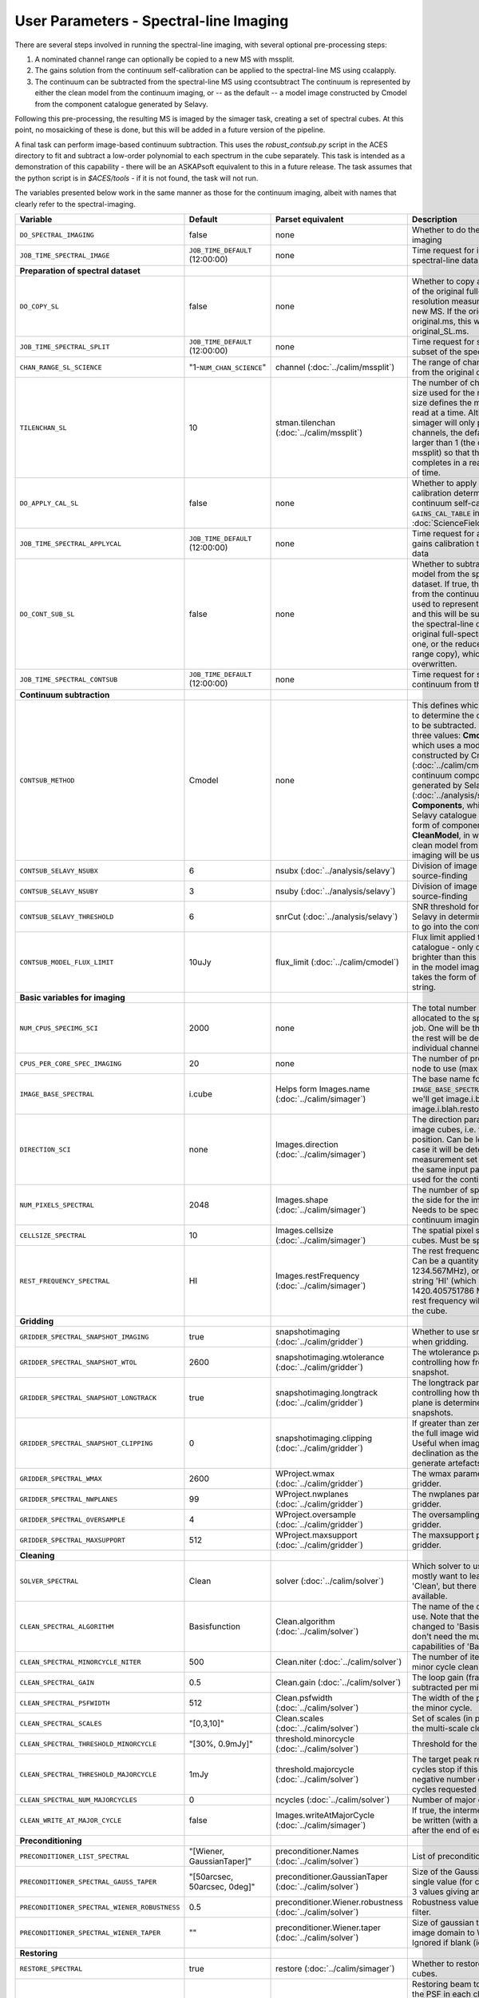User Parameters - Spectral-line Imaging
=======================================

There are several steps involved in running the spectral-line imaging,
with several optional pre-processing steps:

1. A nominated channel range can optionally be copied to a new MS with
   mssplit.
2. The gains solution from the continuum self-calibration can be
   applied to the spectral-line MS using ccalapply.
3. The continuum can be subtracted from the spectral-line MS using
   ccontsubtract The continuum is represented by either the clean
   model from the continuum imaging, or -- as the default -- a model
   image constructed by Cmodel from the component catalogue generated
   by Selavy.

Following this pre-processing, the resulting MS is imaged by the
simager task, creating a set of spectral cubes. At this point, no
mosaicking of these is done, but this will be added in a future
version of the pipeline.

A final task can perform image-based continuum subtraction. This uses
the *robust_contsub.py* script in the ACES directory to fit and
subtract a low-order polynomial to each spectrum in the cube
separately. This task is intended as a demonstration of this
capability - there will be an ASKAPsoft equivalent to this in a future
release. The task assumes that the python script is in *$ACES/tools* -
if it is not found, the task will not run.

The variables presented below work in the same manner as those for the
continuum imaging, albeit with names that clearly refer to the
spectral-imaging. 


+-----------------------------------------------+---------------------------------+------------------------------------+-------------------------------------------------------------------+
| Variable                                      | Default                         | Parset equivalent                  | Description                                                       |
+===============================================+=================================+====================================+===================================================================+
| ``DO_SPECTRAL_IMAGING``                       | false                           | none                               | Whether to do the spectral-line imaging                           |
+-----------------------------------------------+---------------------------------+------------------------------------+-------------------------------------------------------------------+
| ``JOB_TIME_SPECTRAL_IMAGE``                   | ``JOB_TIME_DEFAULT`` (12:00:00) | none                               | Time request for imaging the spectral-line data                   |
+-----------------------------------------------+---------------------------------+------------------------------------+-------------------------------------------------------------------+
| **Preparation of spectral dataset**           |                                 |                                    |                                                                   |
+-----------------------------------------------+---------------------------------+------------------------------------+-------------------------------------------------------------------+
| ``DO_COPY_SL``                                | false                           | none                               | Whether to copy a channel range of the original                   |
|                                               |                                 |                                    | full-spectral-resolution measurement set into a new MS. If        |
|                                               |                                 |                                    | the original MS is original.ms, this will create original_SL.ms.  |
+-----------------------------------------------+---------------------------------+------------------------------------+-------------------------------------------------------------------+
| ``JOB_TIME_SPECTRAL_SPLIT``                   | ``JOB_TIME_DEFAULT`` (12:00:00) | none                               | Time request for splitting out a subset of the spectral data      |
+-----------------------------------------------+---------------------------------+------------------------------------+-------------------------------------------------------------------+
| ``CHAN_RANGE_SL_SCIENCE``                     | "1-``NUM_CHAN_SCIENCE``"        | channel (:doc:`../calim/mssplit`)  | The range of channels to copy from the original dataset (1-based).|
+-----------------------------------------------+---------------------------------+------------------------------------+-------------------------------------------------------------------+
| ``TILENCHAN_SL``                              | 10                              | stman.tilenchan                    | The number of channels in the tile size used for the new MS. The  |
|                                               |                                 | (:doc:`../calim/mssplit`)          | tile size defines the minimum amount read at a time. Although the |
|                                               |                                 |                                    | simager will only process single channels, the default is made    |
|                                               |                                 |                                    | larger than 1 (the default for mssplit) so that the mssplit job   |
|                                               |                                 |                                    | completes in a reasonable length of time.                         |
+-----------------------------------------------+---------------------------------+------------------------------------+-------------------------------------------------------------------+
| ``DO_APPLY_CAL_SL``                           | false                           | none                               | Whether to apply the gains calibration determined from the        |
|                                               |                                 |                                    | continuum self-calibration (see ``GAINS_CAL_TABLE`` in            |
|                                               |                                 |                                    | :doc:`ScienceFieldSelfCalibration`).                              |
+-----------------------------------------------+---------------------------------+------------------------------------+-------------------------------------------------------------------+
| ``JOB_TIME_SPECTRAL_APPLYCAL``                | ``JOB_TIME_DEFAULT`` (12:00:00) | none                               | Time request for applying the gains calibration to the spectral   |
|                                               |                                 |                                    | data                                                              |
+-----------------------------------------------+---------------------------------+------------------------------------+-------------------------------------------------------------------+
| ``DO_CONT_SUB_SL``                            | false                           | none                               | Whether to subtract a continuum model from the spectral-line      |
|                                               |                                 |                                    | dataset. If true, the clean model from the continuum imaging will |
|                                               |                                 |                                    | be used to represent the continuum, and this will be subtracted   |
|                                               |                                 |                                    | from the spectral-line dataset (either the original               |
|                                               |                                 |                                    | full-spectral-resolution one, or the reduced-channel-range copy), |
|                                               |                                 |                                    | which gets overwritten.                                           |
+-----------------------------------------------+---------------------------------+------------------------------------+-------------------------------------------------------------------+
| ``JOB_TIME_SPECTRAL_CONTSUB``                 | ``JOB_TIME_DEFAULT`` (12:00:00) | none                               | Time request for subtracting the continuum from the spectral data |
+-----------------------------------------------+---------------------------------+------------------------------------+-------------------------------------------------------------------+
| **Continuum subtraction**                     |                                 |                                    |                                                                   |
+-----------------------------------------------+---------------------------------+------------------------------------+-------------------------------------------------------------------+
| ``CONTSUB_METHOD``                            | Cmodel                          | none                               | This defines which method is used to determine the continuum that |
|                                               |                                 |                                    | is to be subtracted. It can take one of three values: **Cmodel**  |
|                                               |                                 |                                    | (the default), which uses a model image constructed by Cmodel     |
|                                               |                                 |                                    | (:doc:`../calim/cmodel`) from a continuum components catalogue    |
|                                               |                                 |                                    | generated by Selavy (:doc:`../analysis/selavy`); **Components**,  |
|                                               |                                 |                                    | which uses the Selavy catalogue directly by in the form of        |
|                                               |                                 |                                    | components; or **CleanModel**, in which case the clean model from |
|                                               |                                 |                                    | the continuum imaging will be used.                               |
+-----------------------------------------------+---------------------------------+------------------------------------+-------------------------------------------------------------------+
| ``CONTSUB_SELAVY_NSUBX``                      | 6                               | nsubx (:doc:`../analysis/selavy`)  | Division of image in x-direction for source-finding               |
+-----------------------------------------------+---------------------------------+------------------------------------+-------------------------------------------------------------------+
| ``CONTSUB_SELAVY_NSUBY``                      | 3                               | nsuby (:doc:`../analysis/selavy`)  | Division of image in y-direction for source-finding               |
+-----------------------------------------------+---------------------------------+------------------------------------+-------------------------------------------------------------------+
| ``CONTSUB_SELAVY_THRESHOLD``                  | 6                               | snrCut (:doc:`../analysis/selavy`) | SNR threshold for detection with Selavy in determining components |
|                                               |                                 |                                    | to go into the continuum model.                                   |
+-----------------------------------------------+---------------------------------+------------------------------------+-------------------------------------------------------------------+
| ``CONTSUB_MODEL_FLUX_LIMIT``                  | 10uJy                           | flux_limit (:doc:`../calim/cmodel`)| Flux limit applied to component catalogue - only components       |
|                                               |                                 |                                    | brighter than this will be included in the model image. Parameter |
|                                               |                                 |                                    | takes the form of a number+units string.                          |
+-----------------------------------------------+---------------------------------+------------------------------------+-------------------------------------------------------------------+
| **Basic variables for imaging**               |                                 |                                    |                                                                   |
+-----------------------------------------------+---------------------------------+------------------------------------+-------------------------------------------------------------------+
| ``NUM_CPUS_SPECIMG_SCI``                      | 2000                            | none                               | The total number of processors allocated to the spectral-imaging  |
|                                               |                                 |                                    | job. One will be the master, while the rest will be devoted to    |
|                                               |                                 |                                    | imaging individual channels.                                      |
+-----------------------------------------------+---------------------------------+------------------------------------+-------------------------------------------------------------------+
| ``CPUS_PER_CORE_SPEC_IMAGING``                | 20                              | none                               | The number of processors per node to use (max 20).                |
+-----------------------------------------------+---------------------------------+------------------------------------+-------------------------------------------------------------------+
| ``IMAGE_BASE_SPECTRAL``                       | i.cube                          | Helps form Images.name             | The base name for image cubes: if ``IMAGE_BASE_SPECTRAL=i.blah``  |
|                                               |                                 | (:doc:`../calim/simager`)          | then we'll get image.i.blah, image.i.blah.restored, psf.i.blah etc|
|                                               |                                 |                                    |                                                                   |
+-----------------------------------------------+---------------------------------+------------------------------------+-------------------------------------------------------------------+
| ``DIRECTION_SCI``                             | none                            | Images.direction                   | The direction parameter for the image cubes, i.e. the central     |
|                                               |                                 | (:doc:`../calim/simager`)          | position. Can be left out, in which case it will be determined    |
|                                               |                                 |                                    | from the measurement set by mslist. This is the same input        |
|                                               |                                 |                                    | parameter as that used for the continuum imaging.                 |
+-----------------------------------------------+---------------------------------+------------------------------------+-------------------------------------------------------------------+
| ``NUM_PIXELS_SPECTRAL``                       | 2048                            | Images.shape                       | The number of spatial pixels along the side for the image cubes.  |
|                                               |                                 | (:doc:`../calim/simager`)          | Needs to be specified (unlike the continuum imaging case).        |
+-----------------------------------------------+---------------------------------+------------------------------------+-------------------------------------------------------------------+
| ``CELLSIZE_SPECTRAL``                         | 10                              | Images.cellsize                    | The spatial pixel size for the image cubes. Must be specified.    |
|                                               |                                 | (:doc:`../calim/simager`)          |                                                                   |
+-----------------------------------------------+---------------------------------+------------------------------------+-------------------------------------------------------------------+
| ``REST_FREQUENCY_SPECTRAL``                   | HI                              | Images.restFrequency               | The rest frequency for the cube. Can be a quantity string (eg.    |
|                                               |                                 | (:doc:`../calim/simager`)          | 1234.567MHz), or the special string 'HI' (which is 1420.405751786 |
|                                               |                                 |                                    | MHz). If blank, no rest frequency will be written to the cube.    |
+-----------------------------------------------+---------------------------------+------------------------------------+-------------------------------------------------------------------+
| **Gridding**                                  |                                 |                                    |                                                                   |
+-----------------------------------------------+---------------------------------+------------------------------------+-------------------------------------------------------------------+
| ``GRIDDER_SPECTRAL_SNAPSHOT_IMAGING``         | true                            | snapshotimaging                    | Whether to use snapshot imaging when gridding.                    |
|                                               |                                 | (:doc:`../calim/gridder`)          |                                                                   |
+-----------------------------------------------+---------------------------------+------------------------------------+-------------------------------------------------------------------+
| ``GRIDDER_SPECTRAL_SNAPSHOT_WTOL``            | 2600                            | snapshotimaging.wtolerance         | The wtolerance parameter controlling how frequently to snapshot.  |
|                                               |                                 | (:doc:`../calim/gridder`)          |                                                                   |
+-----------------------------------------------+---------------------------------+------------------------------------+-------------------------------------------------------------------+
| ``GRIDDER_SPECTRAL_SNAPSHOT_LONGTRACK``       | true                            | snapshotimaging.longtrack          | The longtrack parameter controlling how the best-fit W plane is   |
|                                               |                                 | (:doc:`../calim/gridder`)          | determined when using snapshots.                                  |
+-----------------------------------------------+---------------------------------+------------------------------------+-------------------------------------------------------------------+
| ``GRIDDER_SPECTRAL_SNAPSHOT_CLIPPING``        | 0                               | snapshotimaging.clipping           | If greater than zero, this fraction of the full image width       | 
|                                               |                                 | (:doc:`../calim/gridder`)          | is set to zero. Useful when imaging at high declination as        |
|                                               |                                 |                                    | the edges can generate artefacts.                                 |
+-----------------------------------------------+---------------------------------+------------------------------------+-------------------------------------------------------------------+
| ``GRIDDER_SPECTRAL_WMAX``                     | 2600                            | WProject.wmax                      | The wmax parameter for the gridder.                               |
|                                               |                                 | (:doc:`../calim/gridder`)          |                                                                   |
+-----------------------------------------------+---------------------------------+------------------------------------+-------------------------------------------------------------------+
| ``GRIDDER_SPECTRAL_NWPLANES``                 | 99                              | WProject.nwplanes                  | The nwplanes parameter for the gridder.                           |
|                                               |                                 | (:doc:`../calim/gridder`)          |                                                                   |
+-----------------------------------------------+---------------------------------+------------------------------------+-------------------------------------------------------------------+
| ``GRIDDER_SPECTRAL_OVERSAMPLE``               | 4                               | WProject.oversample                | The oversampling factor for the gridder.                          |
|                                               |                                 | (:doc:`../calim/gridder`)          |                                                                   |
+-----------------------------------------------+---------------------------------+------------------------------------+-------------------------------------------------------------------+
| ``GRIDDER_SPECTRAL_MAXSUPPORT``               | 512                             | WProject.maxsupport                | The maxsupport parameter for the gridder.                         |
|                                               |                                 | (:doc:`../calim/gridder`)          |                                                                   |
+-----------------------------------------------+---------------------------------+------------------------------------+-------------------------------------------------------------------+
| **Cleaning**                                  |                                 |                                    |                                                                   |
+-----------------------------------------------+---------------------------------+------------------------------------+-------------------------------------------------------------------+
| ``SOLVER_SPECTRAL``                           | Clean                           | solver                             | Which solver to use. You will mostly want to leave this as        |
|                                               |                                 | (:doc:`../calim/solver`)           | 'Clean', but there is a 'Dirty' solver available.                 |
+-----------------------------------------------+---------------------------------+------------------------------------+-------------------------------------------------------------------+
| ``CLEAN_SPECTRAL_ALGORITHM``                  | Basisfunction                   | Clean.algorithm                    | The name of the clean algorithm to use. Note that the default has |
|                                               |                                 | (:doc:`../calim/solver`)           | changed to 'Basisfunction', as we don't need the multi-frequency  |
|                                               |                                 |                                    | capabilities of 'BasisfunctionMFS'.                               |
+-----------------------------------------------+---------------------------------+------------------------------------+-------------------------------------------------------------------+
| ``CLEAN_SPECTRAL_MINORCYCLE_NITER``           | 500                             | Clean.niter                        | The number of iterations for the minor cycle clean.               |
|                                               |                                 | (:doc:`../calim/solver`)           |                                                                   |
+-----------------------------------------------+---------------------------------+------------------------------------+-------------------------------------------------------------------+
| ``CLEAN_SPECTRAL_GAIN``                       | 0.5                             | Clean.gain                         | The loop gain (fraction of peak subtracted per minor cycle).      |
|                                               |                                 | (:doc:`../calim/solver`)           |                                                                   |
+-----------------------------------------------+---------------------------------+------------------------------------+-------------------------------------------------------------------+
| ``CLEAN_SPECTRAL_PSFWIDTH``                   | 512                             | Clean.psfwidth                     | The width of the psf patch used in the minor cycle.               |
|                                               |                                 | (:doc:`../calim/solver`)           |                                                                   |
+-----------------------------------------------+---------------------------------+------------------------------------+-------------------------------------------------------------------+
| ``CLEAN_SPECTRAL_SCALES``                     | "[0,3,10]"                      | Clean.scales                       | Set of scales (in pixels) to use with the multi-scale clean.      |
|                                               |                                 | (:doc:`../calim/solver`)           |                                                                   |
+-----------------------------------------------+---------------------------------+------------------------------------+-------------------------------------------------------------------+
| ``CLEAN_SPECTRAL_THRESHOLD_MINORCYCLE``       | "[30%, 0.9mJy]"                 | threshold.minorcycle               | Threshold for the minor cycle loop.                               |
|                                               |                                 | (:doc:`../calim/solver`)           |                                                                   |
+-----------------------------------------------+---------------------------------+------------------------------------+-------------------------------------------------------------------+
| ``CLEAN_SPECTRAL_THRESHOLD_MAJORCYCLE``       | 1mJy                            | threshold.majorcycle               | The target peak residual. Major cycles stop if this is reached. A |
|                                               |                                 | (:doc:`../calim/solver`)           | negative number ensures all major cycles requested are done.      |
+-----------------------------------------------+---------------------------------+------------------------------------+-------------------------------------------------------------------+
| ``CLEAN_SPECTRAL_NUM_MAJORCYCLES``            | 0                               | ncycles                            | Number of major cycles.                                           |
|                                               |                                 | (:doc:`../calim/solver`)           |                                                                   |
+-----------------------------------------------+---------------------------------+------------------------------------+-------------------------------------------------------------------+
| ``CLEAN_WRITE_AT_MAJOR_CYCLE``                | false                           | Images.writeAtMajorCycle           | If true, the intermediate images will be written (with a .cycle   |
|                                               |                                 | (:doc:`../calim/simager`)          | suffix) after the end of each major cycle.                        |
+-----------------------------------------------+---------------------------------+------------------------------------+-------------------------------------------------------------------+
| **Preconditioning**                           |                                 |                                    |                                                                   |
+-----------------------------------------------+---------------------------------+------------------------------------+-------------------------------------------------------------------+
| ``PRECONDITIONER_LIST_SPECTRAL``              | "[Wiener, GaussianTaper]"       | preconditioner.Names               | List of preconditioners to apply.                                 |
|                                               |                                 | (:doc:`../calim/solver`)           |                                                                   |
+-----------------------------------------------+---------------------------------+------------------------------------+-------------------------------------------------------------------+
| ``PRECONDITIONER_SPECTRAL_GAUSS_TAPER``       |  "[50arcsec, 50arcsec, 0deg]"   | preconditioner.GaussianTaper       | Size of the Gaussian taper - either single value (for circular    |
|                                               |                                 | (:doc:`../calim/solver`)           | taper) or 3 values giving an elliptical size.                     |
+-----------------------------------------------+---------------------------------+------------------------------------+-------------------------------------------------------------------+
| ``PRECONDITIONER_SPECTRAL_WIENER_ROBUSTNESS`` | 0.5                             | preconditioner.Wiener.robustness   | Robustness value for the Wiener filter.                           |
|                                               |                                 | (:doc:`../calim/solver`)           |                                                                   |
+-----------------------------------------------+---------------------------------+------------------------------------+-------------------------------------------------------------------+
| ``PRECONDITIONER_SPECTRAL_WIENER_TAPER``      | ""                              | preconditioner.Wiener.taper        | Size of gaussian taper applied in image domain to Wiener filter.  |
|                                               |                                 | (:doc:`../calim/solver`)           | Ignored if blank (ie. “”).                                        |
+-----------------------------------------------+---------------------------------+------------------------------------+-------------------------------------------------------------------+
| **Restoring**                                 |                                 |                                    |                                                                   |
+-----------------------------------------------+---------------------------------+------------------------------------+-------------------------------------------------------------------+
| ``RESTORE_SPECTRAL``                          | true                            | restore                            | Whether to restore the image cubes.                               |
|                                               |                                 | (:doc:`../calim/simager`)          |                                                                   |
+-----------------------------------------------+---------------------------------+------------------------------------+-------------------------------------------------------------------+
| ``RESTORING_BEAM_SPECTRAL``                   | fit                             | restore.beam                       | Restoring beam to use: 'fit' will fit the PSF in each channel     |
|                                               |                                 | (:doc:`../calim/simager`)          | separately to determine the appropriate beam for that channel,    |
|                                               |                                 |                                    | else give a size (such as 30arcsec, or                            |
|                                               |                                 |                                    | “[30arcsec, 30arcsec, 0deg]”).                                    |
+-----------------------------------------------+---------------------------------+------------------------------------+-------------------------------------------------------------------+
| ``RESTORING_BEAM_REFERENCE``                  | mid                             | restore.beamReference              | Which channel to use as the reference when writing the restoring  |
|                                               |                                 | (:doc:`../calim/simager`)          | beam to the image cube. Can be an integer as the channel number   |
|                                               |                                 |                                    | (0-based), or one of 'mid' (the middle channel), 'first' or 'last'|
+-----------------------------------------------+---------------------------------+------------------------------------+-------------------------------------------------------------------+
| ``RESTORING_BEAM_LOG``                        |  beamLog.IMAGE.txt (with IMAGE  | restore.beamLog                    | The ASCII text file to which will be written the restoring beam   |
|                                               |  from ``IMAGE_BASE_SPECTRAL``)  | (:doc:`../calim/simager`)          | for each channel. If blank, no such file will be written.         |
+-----------------------------------------------+---------------------------------+------------------------------------+-------------------------------------------------------------------+
| **Image-based continuum subtraction**         |                                 |                                    |                                                                   |
+-----------------------------------------------+---------------------------------+------------------------------------+-------------------------------------------------------------------+
| ``DO_SPECTRAL_IMSUB``                         | false                           | none                               | Whether to run an image-based continuum-subtraction task on the   |
|                                               |                                 |                                    | spectral cube after creation.                                     |
+-----------------------------------------------+---------------------------------+------------------------------------+-------------------------------------------------------------------+
| ``JOB_TIME_SPECTRAL_IMCONTSUB``               | ``JOB_TIME_DEFAULT`` (12:00:00) | none                               | Time request for image-based continuum subtraction                |
+-----------------------------------------------+---------------------------------+------------------------------------+-------------------------------------------------------------------+
| ``SPECTRAL_IMSUB_THRESHOLD``                  | 2.0                             | none ('threshold' parameter in     | Threshold [sigma] to mask outliers prior to fitting the continuum |
|                                               |                                 | robust_contsub.poly)               | baseline in the iamge-based continuum-subtraction.                |
+-----------------------------------------------+---------------------------------+------------------------------------+-------------------------------------------------------------------+
| ``SPECTRAL_IMSUB_FIT_ORDER``                  | 2                               | none ('fit_order' parameter in     | Order of the polynomial to fit to the continuum baseline.         |
|                                               |                                 | robust_contsub.poly                |                                                                   |
+-----------------------------------------------+---------------------------------+------------------------------------+-------------------------------------------------------------------+
| ``SPECTRAL_IMSUB_CHAN_SAMPLING``              | 1                               | none ('n_every' parameter in       | If set to n, we use only every nth channel in the polynomial fit  |
|                                               |                                 | robust_contsub.poly                | (1 uses every channel).                                           |
+-----------------------------------------------+---------------------------------+------------------------------------+-------------------------------------------------------------------+

